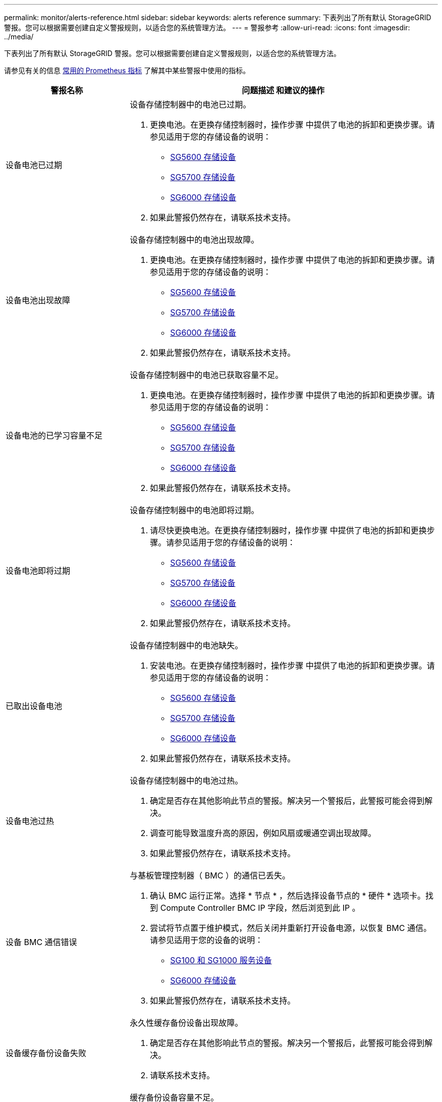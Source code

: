 ---
permalink: monitor/alerts-reference.html 
sidebar: sidebar 
keywords: alerts reference 
summary: 下表列出了所有默认 StorageGRID 警报。您可以根据需要创建自定义警报规则，以适合您的系统管理方法。 
---
= 警报参考
:allow-uri-read: 
:icons: font
:imagesdir: ../media/


[role="lead"]
下表列出了所有默认 StorageGRID 警报。您可以根据需要创建自定义警报规则，以适合您的系统管理方法。

请参见有关的信息 xref:commonly-used-prometheus-metrics.adoc[常用的 Prometheus 指标] 了解其中某些警报中使用的指标。

[cols="1a,2a"]
|===
| 警报名称 | 问题描述 和建议的操作 


 a| 
设备电池已过期
 a| 
设备存储控制器中的电池已过期。

. 更换电池。在更换存储控制器时，操作步骤 中提供了电池的拆卸和更换步骤。请参见适用于您的存储设备的说明：
+
** xref:../sg5600/index.adoc[SG5600 存储设备]
** xref:../sg5700/index.adoc[SG5700 存储设备]
** xref:../sg6000/index.adoc[SG6000 存储设备]


. 如果此警报仍然存在，请联系技术支持。




 a| 
设备电池出现故障
 a| 
设备存储控制器中的电池出现故障。

. 更换电池。在更换存储控制器时，操作步骤 中提供了电池的拆卸和更换步骤。请参见适用于您的存储设备的说明：
+
** xref:../sg5600/index.adoc[SG5600 存储设备]
** xref:../sg5700/index.adoc[SG5700 存储设备]
** xref:../sg6000/index.adoc[SG6000 存储设备]


. 如果此警报仍然存在，请联系技术支持。




 a| 
设备电池的已学习容量不足
 a| 
设备存储控制器中的电池已获取容量不足。

. 更换电池。在更换存储控制器时，操作步骤 中提供了电池的拆卸和更换步骤。请参见适用于您的存储设备的说明：
+
** xref:../sg5600/index.adoc[SG5600 存储设备]
** xref:../sg5700/index.adoc[SG5700 存储设备]
** xref:../sg6000/index.adoc[SG6000 存储设备]


. 如果此警报仍然存在，请联系技术支持。




 a| 
设备电池即将过期
 a| 
设备存储控制器中的电池即将过期。

. 请尽快更换电池。在更换存储控制器时，操作步骤 中提供了电池的拆卸和更换步骤。请参见适用于您的存储设备的说明：
+
** xref:../sg5600/index.adoc[SG5600 存储设备]
** xref:../sg5700/index.adoc[SG5700 存储设备]
** xref:../sg6000/index.adoc[SG6000 存储设备]


. 如果此警报仍然存在，请联系技术支持。




 a| 
已取出设备电池
 a| 
设备存储控制器中的电池缺失。

. 安装电池。在更换存储控制器时，操作步骤 中提供了电池的拆卸和更换步骤。请参见适用于您的存储设备的说明：
+
** xref:../sg5600/index.adoc[SG5600 存储设备]
** xref:../sg5700/index.adoc[SG5700 存储设备]
** xref:../sg6000/index.adoc[SG6000 存储设备]


. 如果此警报仍然存在，请联系技术支持。




 a| 
设备电池过热
 a| 
设备存储控制器中的电池过热。

. 确定是否存在其他影响此节点的警报。解决另一个警报后，此警报可能会得到解决。
. 调查可能导致温度升高的原因，例如风扇或暖通空调出现故障。
. 如果此警报仍然存在，请联系技术支持。




 a| 
设备 BMC 通信错误
 a| 
与基板管理控制器（ BMC ）的通信已丢失。

. 确认 BMC 运行正常。选择 * 节点 * ，然后选择设备节点的 * 硬件 * 选项卡。找到 Compute Controller BMC IP 字段，然后浏览到此 IP 。
. 尝试将节点置于维护模式，然后关闭并重新打开设备电源，以恢复 BMC 通信。请参见适用于您的设备的说明：
+
** xref:../sg100-1000/index.adoc[SG100 和 SG1000 服务设备]
** xref:../sg6000/index.adoc[SG6000 存储设备]


. 如果此警报仍然存在，请联系技术支持。




 a| 
设备缓存备份设备失败
 a| 
永久性缓存备份设备出现故障。

. 确定是否存在其他影响此节点的警报。解决另一个警报后，此警报可能会得到解决。
. 请联系技术支持。




 a| 
设备缓存备份设备容量不足
 a| 
缓存备份设备容量不足。

请联系技术支持。



 a| 
设备缓存备份设备已写保护
 a| 
缓存备份设备受写保护。

请联系技术支持。



 a| 
设备缓存内存大小不匹配
 a| 
设备中的两个控制器具有不同的缓存大小。

请联系技术支持。



 a| 
设备计算控制器机箱温度过高
 a| 
StorageGRID 设备中计算控制器的温度已超过额定阈值。

. 检查硬件组件是否过热，并按照建议的操作进行操作：
+
** 如果您使用的是 SG100 ， SG1000 或 SG6000 ，请使用 BMC 。
** 如果您使用的是 SG5600 或 SG5700 ，请使用 SANtricity 系统管理器。


. 如有必要，请更换组件。请参见适用于您的设备的说明：
+
** xref:../sg100-1000/index.adoc[SG100 和 SG1000 服务设备]
** xref:../sg6000/index.adoc[SG6000 存储设备]
** xref:../sg5700/index.adoc[SG5700 存储设备]
** xref:../sg5600/index.adoc[SG5600 存储设备]






 a| 
设备计算控制器 CPU 温度过高
 a| 
StorageGRID 设备中计算控制器的 CPU 温度已超过额定阈值。

. 检查硬件组件是否过热，并按照建议的操作进行操作：
+
** 如果您使用的是 SG100 ， SG1000 或 SG6000 ，请使用 BMC 。
** 如果您使用的是 SG5600 或 SG5700 ，请使用 SANtricity 系统管理器。


. 如有必要，请更换组件。请参见适用于您的设备的说明：
+
** xref:../sg100-1000/index.adoc[SG100 和 SG1000 服务设备]
** xref:../sg5600/index.adoc[SG5600 存储设备]
** xref:../sg5700/index.adoc[SG5700 存储设备]
** xref:../sg6000/index.adoc[SG6000 存储设备]






 a| 
设备计算控制器需要引起注意
 a| 
在 StorageGRID 设备的计算控制器中检测到硬件故障。

. 检查硬件组件是否存在错误，并按照建议的操作进行操作：
+
** 如果您使用的是 SG100 ， SG1000 或 SG6000 ，请使用 BMC 。
** 如果您使用的是 SG5600 或 SG5700 ，请使用 SANtricity 系统管理器。


. 如有必要，请更换组件。请参见适用于您的设备的说明：
+
** xref:../sg100-1000/index.adoc[SG100 和 SG1000 服务设备]
** xref:../sg5600/index.adoc[SG5600 存储设备]
** xref:../sg5700/index.adoc[SG5700 存储设备]
** xref:../sg6000/index.adoc[SG6000 存储设备]






 a| 
设备计算控制器电源 A 出现问题
 a| 
计算控制器中的电源 A 存在问题。此警报可能指示电源出现故障或无法供电。

. 检查硬件组件是否存在错误，并按照建议的操作进行操作：
+
** 如果您使用的是 SG100 ， SG1000 或 SG6000 ，请使用 BMC 。
** 如果您使用的是 SG5600 或 SG5700 ，请使用 SANtricity 系统管理器。


. 如有必要，请更换组件。请参见适用于您的设备的说明：
+
** xref:../sg100-1000/index.adoc[SG100 和 SG1000 服务设备]
** xref:../sg5600/index.adoc[SG5600 存储设备]
** xref:../sg5700/index.adoc[SG5700 存储设备]
** xref:../sg6000/index.adoc[SG6000 存储设备]






 a| 
设备计算控制器电源 B 出现问题
 a| 
计算控制器中的电源 B 出现问题。

此警报可能指示电源出现故障或无法供电。

. 检查硬件组件是否存在错误，并按照建议的操作进行操作：
+
** 如果您使用的是 SG100 ， SG1000 或 SG6000 ，请使用 BMC 。
** 如果您使用的是 SG5600 或 SG5700 ，请使用 SANtricity 系统管理器。


. 如有必要，请更换组件。请参见适用于您的设备的说明：
+
** xref:../sg100-1000/index.adoc[SG100 和 SG1000 服务设备]
** xref:../sg5600/index.adoc[SG5600 存储设备]
** xref:../sg5700/index.adoc[SG5700 存储设备]
** xref:../sg6000/index.adoc[SG6000 存储设备]






 a| 
设备计算硬件监控服务已停止
 a| 
监控存储硬件状态的服务已停止报告数据。

. 在基础操作系统中检查 EOS 系统状态服务的状态。
. 如果此服务处于 stopped 或 error 状态，请重新启动此服务。
. 如果此警报仍然存在，请联系技术支持。




 a| 
检测到设备光纤通道故障
 a| 
检测到设备存储控制器和计算控制器之间存在光纤通道链路问题。

此警报可能指示设备中存储控制器和计算控制器之间的光纤通道连接出现问题。

. 检查硬件组件是否存在错误（ * 节点 * > * 设备节点 _* > * 硬件 * ）。如果任何组件的状态不是 "`标称，` " ，请执行以下操作：
+
.. 验证控制器之间的光纤通道缆线是否已完全连接。
.. 确保光纤通道缆线没有过度弯曲。
.. 确认 SFP+ 模块已正确就位。
+
* 注： * 如果此问题仍然存在，则 StorageGRID 系统可能会自动使有问题的连接脱机。



. 如有必要，请更换组件。请参见适用于您的设备的说明：
+
** xref:../sg5700/index.adoc[SG5700 存储设备]
** xref:../sg6000/index.adoc[SG6000 存储设备]






 a| 
设备光纤通道 HBA 端口故障
 a| 
光纤通道 HBA 端口出现故障或出现故障。

请联系技术支持。



 a| 
设备闪存缓存驱动器非最佳
 a| 
用于 SSD 缓存的驱动器并非最佳驱动器。

. 更换 SSD 缓存驱动器。请参见适用于您的设备的说明：
+
** xref:../sg5600/index.adoc[SG5600 存储设备]
** xref:../sg5700/index.adoc[SG5700 存储设备]
** xref:../sg6000/index.adoc[SG6000 存储设备]


. 如果此警报仍然存在，请联系技术支持。




 a| 
已卸下设备互连 / 电池箱
 a| 
互连 / 电池箱缺失。

. 更换电池。在更换存储控制器时，操作步骤 中提供了电池的拆卸和更换步骤。请参见适用于您的存储设备的说明。
+
** xref:../sg5600/index.adoc[SG5600 存储设备]
** xref:../sg5700/index.adoc[SG5700 存储设备]
** xref:../sg6000/index.adoc[SG6000 存储设备]


. 如果此警报仍然存在，请联系技术支持。




 a| 
缺少设备 LACP 端口
 a| 
StorageGRID 设备上的端口不参与 LACP 绑定。

. 检查交换机的配置。确保接口配置在正确的链路聚合组中。
. 如果此警报仍然存在，请联系技术支持。




 a| 
设备整体电源性能下降
 a| 
StorageGRID 设备的电源已偏离建议的工作电压。

. 检查电源 A 和 B 的状态以确定哪个电源运行异常，并按照建议的操作进行操作：
+
** 如果您使用的是 SG100 ， SG1000 或 SG6000 ，请使用 BMC 。
** 如果您使用的是 SG5600 或 SG5700 ，请使用 SANtricity 系统管理器。


. 如有必要，请更换组件。请参见适用于您的设备的说明：
+
** xref:../sg6000/index.adoc[SG6000 存储设备]
** xref:../sg5700/index.adoc[SG5700 存储设备]
** xref:../sg5600/index.adoc[SG5600 存储设备]
** xref:../sg100-1000/index.adoc[SG100 和 SG1000 服务设备]






 a| 
设备存储控制器 A 出现故障
 a| 
StorageGRID 设备中的存储控制器 A 出现故障。

. 使用 SANtricity 系统管理器检查硬件组件，并按照建议的操作进行操作。
. 如有必要，请更换组件。请参见适用于您的设备的说明：
+
** xref:../sg6000/index.adoc[SG6000 存储设备]
** xref:../sg5700/index.adoc[SG5700 存储设备]
** xref:../sg5600/index.adoc[SG5600 存储设备]






 a| 
设备存储控制器 B 故障
 a| 
StorageGRID 设备中的存储控制器 B 出现故障。

. 使用 SANtricity 系统管理器检查硬件组件，并按照建议的操作进行操作。
. 如有必要，请更换组件。请参见适用于您的设备的说明：
+
** xref:../sg6000/index.adoc[SG6000 存储设备]
** xref:../sg5700/index.adoc[SG5700 存储设备]
** xref:../sg5600/index.adoc[SG5600 存储设备]






 a| 
设备存储控制器驱动器故障
 a| 
StorageGRID 设备中的一个或多个驱动器出现故障或不是最佳驱动器。

. 使用 SANtricity 系统管理器检查硬件组件，并按照建议的操作进行操作。
. 如有必要，请更换组件。请参见适用于您的设备的说明：
+
** xref:../sg6000/index.adoc[SG6000 存储设备]
** xref:../sg5700/index.adoc[SG5700 存储设备]
** xref:../sg5600/index.adoc[SG5600 存储设备]






 a| 
设备存储控制器硬件问题描述
 a| 
SANtricity 软件报告 StorageGRID 设备中的某个组件 " 需要关注 " 。

. 使用 SANtricity 系统管理器检查硬件组件，并按照建议的操作进行操作。
. 如有必要，请更换组件。请参见适用于您的设备的说明：
+
** xref:../sg6000/index.adoc[SG6000 存储设备]
** xref:../sg5700/index.adoc[SG5700 存储设备]
** xref:../sg5600/index.adoc[SG5600 存储设备]






 a| 
设备存储控制器电源 A 出现故障
 a| 
StorageGRID 设备中的电源 A 与建议的工作电压不同。

. 使用 SANtricity 系统管理器检查硬件组件，并按照建议的操作进行操作。
. 如有必要，请更换组件。请参见适用于您的设备的说明：
+
** xref:../sg6000/index.adoc[SG6000 存储设备]
** xref:../sg5700/index.adoc[SG5700 存储设备]
** xref:../sg5600/index.adoc[SG5600 存储设备]






 a| 
设备存储控制器电源 B 故障
 a| 
StorageGRID 设备中的电源 B 与建议的工作电压不同。

. 使用 SANtricity 系统管理器检查硬件组件，并按照建议的操作进行操作。
. 如有必要，请更换组件。请参见适用于您的设备的说明：
+
** xref:../sg6000/index.adoc[SG6000 存储设备]
** xref:../sg5700/index.adoc[SG5700 存储设备]
** xref:../sg5600/index.adoc[SG5600 存储设备]






 a| 
设备存储硬件监控服务已停止
 a| 
监控存储硬件状态的服务已停止报告数据。

. 在基础操作系统中检查 EOS 系统状态服务的状态。
. 如果此服务处于 stopped 或 error 状态，请重新启动此服务。
. 如果此警报仍然存在，请联系技术支持。




 a| 
设备存储架降级
 a| 
存储设备存储架中某个组件的状态为已降级。

. 使用 SANtricity 系统管理器检查硬件组件，并按照建议的操作进行操作。
. 如有必要，请更换组件。请参见适用于您的设备的说明：
+
** xref:../sg6000/index.adoc[SG6000 存储设备]
** xref:../sg5700/index.adoc[SG5700 存储设备]
** xref:../sg5600/index.adoc[SG5600 存储设备]






 a| 
已超过设备温度
 a| 
已超过设备存储控制器的额定或最大温度。

. 确定是否存在其他影响此节点的警报。解决另一个警报后，此警报可能会得到解决。
. 调查可能导致温度升高的原因，例如风扇或暖通空调出现故障。
. 如果此警报仍然存在，请联系技术支持。




 a| 
已卸下设备温度传感器
 a| 
已卸下温度传感器。请联系技术支持。



 a| 
Cassandra auto-compactor 错误
 a| 
Cassandra 自动 compactor 出现错误。

Cassandra 自动 compactor 位于所有存储节点上，用于管理 Cassandra 数据库的大小，以覆盖和删除繁重的工作负载。虽然此情况持续存在，但某些工作负载的元数据消耗量会异常高。

. 确定是否存在其他影响此节点的警报。解决另一个警报后，此警报可能会得到解决。
. 请联系技术支持。




 a| 
正在将审核日志添加到内存队列中
 a| 
节点无法将日志发送到本地系统日志服务器，并且内存队列正在填满。

. 确保 rsyslog 服务正在节点上运行。
. 如有必要，请使用命令 `sservice rsyslog restart` 在节点上重新启动 rsyslog 服务。
. 如果无法重新启动 rsyslog 服务，并且您未在管理节点上保存审核消息，请联系技术支持。如果不更正此情况，审核日志将丢失。




 a| 
Cassandra 自动数据压缩器指标已过期
 a| 
描述 Cassandra 自动数据压缩器的指标已过时。

Cassandra 自动 compactor 位于所有存储节点上，用于管理 Cassandra 数据库的大小，以覆盖和删除繁重的工作负载。尽管此警报持续存在，但某些工作负载的元数据消耗量会异常高。

. 确定是否存在其他影响此节点的警报。解决另一个警报后，此警报可能会得到解决。
. 请联系技术支持。




 a| 
Cassandra 通信错误
 a| 
运行 Cassandra 服务的节点无法彼此通信。

此警报表示存在干扰节点到节点通信的情况。一个或多个存储节点上可能存在网络问题描述 或 Cassandra 服务已关闭。

. 确定是否存在其他影响一个或多个存储节点的警报。解决另一个警报后，此警报可能会得到解决。
. 检查是否存在可能影响一个或多个存储节点的网络问题描述 。
. 选择 * 支持 * > * 工具 * > * 网格拓扑 * 。
. 对于系统中的每个存储节点，选择 * SSM* > * 服务 * 。确保 Cassandra 服务的状态为 "running" 。
. 如果 Cassandra 未运行，请按照的步骤进行操作 xref:../maintain/starting-or-restarting-service.adoc[启动或重新启动服务]。
. 如果 Cassandra 服务的所有实例现在都在运行，并且警报未得到解决，请联系技术支持。




 a| 
Cassandra compActions 已过载
 a| 
Cassandra 数据缩减过程过载。

如果数据缩减过程过载，读取性能可能会下降， RAM 可能会用尽。Cassandra 服务也可能无响应或崩溃。

. 按照的步骤重新启动 Cassandra 服务 xref:../maintain/starting-or-restarting-service.adoc[正在重新启动服务]。
. 如果此警报仍然存在，请联系技术支持。




 a| 
Cassandra 修复指标已过期
 a| 
描述 Cassandra 修复作业的指标已过时。如果此情况持续 48 小时以上，则存储分段列表等客户端查询可能会显示已删除的数据。

. 重新启动节点。在网格管理器中，转到 * 节点 * ，选择节点，然后选择任务选项卡。
. 如果此警报仍然存在，请联系技术支持。




 a| 
Cassandra 修复进度缓慢
 a| 
Cassandra 数据库修复进度缓慢。

当数据库修复速度较慢时， Cassandra 数据一致性操作会受到阻碍。如果此情况持续 48 小时以上，则存储分段列表等客户端查询可能会显示已删除的数据。

. 确认所有存储节点均已联机，并且没有与网络相关的警报。
. 监控此警报最多 2 天，查看问题描述 是否自行解决。
. 如果数据库修复继续缓慢进行，请联系技术支持。




 a| 
Cassandra 修复服务不可用
 a| 
Cassandra 修复服务不可用。

Cassandra 修复服务位于所有存储节点上，可为 Cassandra 数据库提供关键修复功能。如果此情况持续 48 小时以上，则存储分段列表等客户端查询可能会显示已删除的数据。

. 选择 * 支持 * > * 工具 * > * 网格拓扑 * 。
. 对于系统中的每个存储节点，选择 * SSM* > * 服务 * 。确保 Cassandra Reaper 服务的状态为 "running" 。
. 如果 Cassandra Reaper 未运行，请按照中的步骤进行操作 xref:../maintain/starting-or-restarting-service.adoc[启动或重新启动服务]。
. 如果 Cassandra Reaper 服务的所有实例现在都在运行，并且警报未得到解决，请联系技术支持。




 a| 
Cassandra 表损坏
 a| 
Cassandra 检测到表损坏。

如果 Cassandra 检测到表损坏，则它会自动重新启动。

请联系技术支持。



 a| 
云存储池连接错误
 a| 
云存储池的运行状况检查检测到一个或多个新错误。

. 转到 " 存储池 " 页面的 " 云存储池 " 部分。
. 查看 Last Error 列以确定哪个 Cloud Storage Pool 存在错误。
. 请参见的说明 xref:../ilm/index.adoc[通过信息生命周期管理管理对象]。




 a| 
DHCP 租约已过期
 a| 
网络接口上的 DHCP 租约已过期。如果 DHCP 租约已过期，请执行建议的操作：

. 确保此节点与受影响接口上的 DHCP 服务器之间存在连接。
. 确保 DHCP 服务器上的受影响子网中有可分配的 IP 地址。
. 确保为 DHCP 服务器中配置的 IP 地址预留了永久空间。或者，使用 StorageGRID 更改 IP 工具在 DHCP 地址池之外分配静态 IP 地址。请参见 xref:../maintain/index.adoc[恢复和维护说明]。




 a| 
DHCP 租约即将到期
 a| 
网络接口上的 DHCP 租约即将到期。

要防止 DHCP 租约到期，请执行建议的操作：

. 确保此节点与受影响接口上的 DHCP 服务器之间存在连接。
. 确保 DHCP 服务器上的受影响子网中有可分配的 IP 地址。
. 确保为 DHCP 服务器中配置的 IP 地址预留了永久空间。或者，使用 StorageGRID 更改 IP 工具在 DHCP 地址池之外分配静态 IP 地址。请参见 xref:../maintain/index.adoc[恢复和维护说明]。




 a| 
DHCP 服务器不可用
 a| 
DHCP 服务器不可用。

StorageGRID 节点无法联系您的 DHCP 服务器。无法验证节点 IP 地址的 DHCP 租约。

. 确保此节点与受影响接口上的 DHCP 服务器之间存在连接。
. 确保 DHCP 服务器上的受影响子网中有可分配的 IP 地址。
. 确保为 DHCP 服务器中配置的 IP 地址预留了永久空间。或者，使用 StorageGRID 更改 IP 工具在 DHCP 地址池之外分配静态 IP 地址。请参见 xref:../maintain/index.adoc[恢复和维护说明]。




 a| 
磁盘 I/O 速度非常慢
 a| 
磁盘 I/O 非常慢可能会影响 StorageGRID 性能。

. 如果问题描述 与存储设备节点相关，请使用 SANtricity 系统管理器检查是否存在故障驱动器，存在预测故障的驱动器或正在进行的驱动器修复。此外，还应检查设备计算控制器和存储控制器之间的光纤通道或 SAS 链路的状态，以查看是否有任何链路已关闭或显示的错误率过高。
. 检查托管此节点的卷的存储系统，以确定并更正慢速 I/O 的根发生原因
. 如果此警报仍然存在，请联系技术支持。


* 注意： * 受影响的节点可能会禁用服务并自行重新启动，以避免影响整体网格性能。如果清除了底层条件，并且这些节点检测到正常 I/O 性能，则它们将自动恢复到完全服务状态。



 a| 
EC 重新平衡失败
 a| 
在存储节点之间重新平衡擦除编码的数据的作业失败或已被用户暂停。

. 确保要重新平衡的站点上的所有存储节点均已联机且可用。
. 确保要重新平衡的站点上没有卷故障。如果存在，请终止 EC 重新平衡作业，以便您可以运行修复作业。
+
`"rebalance-data terminate -job-id <ID>"`

. 确保要重新平衡的站点上没有服务故障。如果服务未运行，请按照恢复和维护说明中有关启动或重新启动服务的步骤进行操作。
. 解决任何问题后，请在主管理节点上运行以下命令以重新启动作业：
+
`"rebalance-data start -job-id <ID>"`

. 如果无法解决此问题，请联系技术支持。




 a| 
EC 修复失败
 a| 
擦除编码数据的修复作业失败或已停止。

. 确保有足够的可用存储节点或卷来替代发生故障的存储节点或卷。
. 确保有足够的可用存储节点来满足活动 ILM 策略的要求。
. 确保没有网络连接问题。
. 解决任何问题后，请在主管理节点上运行以下命令以重新启动作业：
+
`"repair-data start-EC-node-repair -repair-id <ID>"`

. 如果无法解决此问题，请联系技术支持。




 a| 
EC 修复已停止
 a| 
擦除编码数据的修复作业已停止。

. 确保有足够的可用存储节点或卷来替代发生故障的存储节点或卷。
. 确保没有网络连接问题。
. 解决任何问题后，请检查警报是否已解决。要查看有关修复进度的更详细报告，请在主管理节点上运行以下命令：
+
`"repair-data show-EC-repair-status -repair-id <ID>"`

. 如果无法解决此问题，请联系技术支持。




 a| 
电子邮件通知失败
 a| 
无法发送警报电子邮件通知。

如果警报电子邮件通知失败或无法传送测试电子邮件（从 * 警报 * > * 电子邮件设置 * 页面发送），则会触发此警报。

. 从警报的 * 站点 / 节点 * 列中列出的管理节点登录到网格管理器。
. 转到 * 警报 * > * 电子邮件设置 * 页面，检查设置，并根据需要进行更改。
. 单击 * 发送测试电子邮件 * ，然后检查测试收件人的收件箱中是否存在此电子邮件。如果无法发送测试电子邮件，则可能会触发此警报的新实例。
. 如果无法发送测试电子邮件，请确认您的电子邮件服务器已联机。
. 如果服务器正在运行，请选择 * 支持 * > * 工具 * > * 日志 * ，然后收集管理节点的日志。指定警报时间前后 15 分钟的时间段。
. 提取下载的归档并查看 `Prometheus.log` ` （ _/GID<time_stamp>/<site_node>/<time_stamp>/metrics/Prometheus.log ）` 的内容。
. 如果无法解决此问题，请联系技术支持。




 a| 
在 " 证书 " 页面上配置的客户端证书到期
 a| 
在 " 证书 " 页面上配置的一个或多个客户端证书即将过期。

. 在网格管理器中，选择 * 配置 * > * 安全性 * > * 证书 * ，然后选择 * 客户端 * 选项卡。
. 选择一个即将到期的证书。
. 选择 * 附加新证书 * xref:../admin/configuring-administrator-client-certificates.adoc[上传或生成新证书]。
. 对即将过期的每个证书重复上述步骤。




 a| 
负载平衡器端点证书到期
 a| 
一个或多个负载平衡器端点证书即将过期。

. 选择 * 配置 * > * 网络 * > * 负载平衡器端点 * 。
. 选择证书即将过期的端点。
. 选择 * 编辑端点 * 可上传或生成新证书。
. 对证书已过期或即将过期的每个端点重复上述步骤。


有关管理负载平衡器端点的详细信息，请参见 xref:../admin/index.adoc[有关管理 StorageGRID 的说明]。



 a| 
管理接口的服务器证书到期
 a| 
用于管理接口的服务器证书即将过期。

. 选择 * 配置 * > * 安全性 * > * 证书 * 。
. 在 * 全局 * 选项卡上，选择 * 管理接口证书 * 。
. xref:../admin/configuring-custom-server-certificate-for-grid-manager-tenant-manager.adoc#add-a-custom-management-interface-certificate[上传新的管理接口证书。]




 a| 
S3 和 Swift API 的全局服务器证书到期
 a| 
用于访问存储 API 端点的服务器证书即将过期。

. 选择 * 配置 * > * 安全性 * > * 证书 * 。
. 在 * 全局 * 选项卡上，选择 * S3 和 Swift API 证书 * 。
. xref:../admin/configuring-custom-server-certificate-for-storage-node-or-clb.adoc#add-a-custom-s3-and-swift-api-certificate[上传新的 S3 和 Swift API 证书。]




 a| 
外部系统日志 CA 证书到期
 a| 
用于签署外部系统日志服务器证书的证书颁发机构（ CA ）证书即将过期。

. 更新外部系统日志服务器上的 CA 证书。
. 获取更新后的 CA 证书的副本。
. 在网格管理器中，转到 * 配置 * > * 监控 * > * 审核和系统日志服务器 * 。
. 选择 * 编辑外部系统日志服务器 * 。
. 选择 * 浏览 * 以上传新证书。
. 完成配置向导以保存新证书和密钥。




 a| 
外部系统日志客户端证书到期
 a| 
外部系统日志服务器的客户端证书即将过期。

. 在网格管理器中，转到 * 配置 * > * 监控 * > * 审核和系统日志服务器 * 。
. 选择 * 编辑外部系统日志服务器 * 。
. 选择 * 浏览 * 以上传新证书。
. 选择 * 浏览 * 以上传新的私钥。
. 完成配置向导以保存新证书和密钥。




 a| 
外部系统日志服务器证书到期
 a| 
外部系统日志服务器提供的服务器证书即将过期。

. 更新外部系统日志服务器上的服务器证书。
. 如果您之前使用网格管理器 API 提供用于证书验证的服务器证书，请使用 API 上传更新后的服务器证书。




 a| 
外部系统日志服务器转发错误
 a| 
节点无法将日志转发到外部系统日志服务器。

. 在网格管理器中，转到 * 配置 * > * 监控 * > * 审核和系统日志服务器 * 。
. 选择 * 编辑外部系统日志服务器 * 。
. 继续执行配置向导，直到您能够选择 * 发送测试消息 * 。
. 选择 * 发送测试消息 * 以确定无法将日志转发到外部系统日志服务器的原因。
. 解决报告的任何问题。




 a| 
网格网络 MTU 不匹配
 a| 
网格网络接口（ eth0 ）的最大传输单元（ MTU ）设置在网格中的各个节点之间差别很大。

MTU 设置的差异可能表明，某些（但并非所有） eth0 网络配置了巨型帧。如果 MTU 大小不匹配大于 1000 ，则可能会出现发生原因 网络性能问题。

请参见中有关网格网络 MTU 不匹配警报的说明 xref:troubleshooting-network-hardware-and-platform-issues.adoc[对网络，硬件和平台问题进行故障排除]。



 a| 
Java 堆使用率较高
 a| 
正在使用的 Java 堆空间百分比很高。

如果 Java 堆已满，则元数据服务可能不可用，客户端请求可能会失败。

. 查看信息板上的 ILM 活动。当 ILM 工作负载减少时，此警报可能会自行解决。
. 确定是否存在其他影响此节点的警报。解决另一个警报后，此警报可能会得到解决。
. 如果此警报仍然存在，请联系技术支持。




 a| 
元数据查询延迟较长
 a| 
Cassandra 元数据查询的平均时间过长。

查询延迟增加的原因可能包括硬件更改，例如更换磁盘，工作负载更改（例如载入量突然增加）或网络更改（例如节点和站点之间的通信问题）。

. 确定查询延迟增加前后是否发生任何硬件，工作负载或网络更改。
. 如果无法解决此问题，请联系技术支持。




 a| 
身份联合同步失败
 a| 
无法从身份源同步联合组和用户。

. 确认已配置的 LDAP 服务器已联机且可用。
. 查看身份联合页面上的设置。确认所有值均为最新值。请参见 xref:../admin/using-identity-federation.adoc[使用身份联合] 在管理 StorageGRID 的说明中。
. 单击 * 测试连接 * 以验证 LDAP 服务器的设置。
. 如果无法解决此问题描述 ，请联系技术支持。




 a| 
租户的身份联合同步失败
 a| 
无法从租户配置的身份源同步联合组和用户。

. 登录到租户管理器。
. 确认租户配置的 LDAP 服务器已联机且可用。
. 查看身份联合页面上的设置。确认所有值均为最新值。请参见 xref:../tenant/using-identity-federation.adoc[使用身份联合] 在使用租户帐户的说明中。
. 单击 * 测试连接 * 以验证 LDAP 服务器的设置。
. 如果无法解决此问题描述 ，请联系技术支持。




 a| 
无法实现 ILM 放置
 a| 
无法为某些对象实现 ILM 规则中的放置指令。

此警报表示放置指令所需的节点不可用或 ILM 规则配置不当。例如，规则可能指定的复制副本数可能多于存储节点数。

. 确保所有节点均已联机。
. 如果所有节点均处于联机状态，请查看使用活动 ILM 策略的所有 ILM 规则中的放置说明。确认所有对象都有有效的说明。请参见 xref:../ilm/index.adoc[有关通过信息生命周期管理来管理对象的说明]。
. 根据需要更新规则设置并激活新策略。
+
* 注意： * 清除警报可能需要长达 1 天的时间。

. 如果问题仍然存在，请联系技术支持。


* 注意： * 此警报可能会在升级期间出现，并且可能会在升级成功完成后持续 1 天。当此警报由升级触发时，它将自行清除。



 a| 
ILM 扫描周期过长
 a| 
扫描，评估对象和应用 ILM 所需的时间过长。

如果完成对所有对象的完整 ILM 扫描的估计时间过长（请参见信息板上的 * 扫描时间段 - 估计值 * ），则活动 ILM 策略可能不会应用于新载入的对象。对 ILM 策略所做的更改可能不会应用于现有对象。

. 确定是否存在其他影响此节点的警报。解决另一个警报后，此警报可能会得到解决。
. 确认所有存储节点均已联机。
. 临时减少客户端流量。例如，在网格管理器中，选择 * 配置 * > * 网络 * > * 流量分类 * ，然后创建一个限制带宽或请求数量的策略。
. 如果磁盘 I/O 或 CPU 过载，请尝试减少负载或增加资源。
. 如有必要，请更新 ILM 规则以使用同步放置（对于在 StorageGRID 11.3 之后创建的规则，默认设置）。
. 如果此警报仍然存在，请联系技术支持。


xref:../admin/index.adoc[管理 StorageGRID]



 a| 
ILM 扫描速率低
 a| 
ILM 扫描速率设置为每秒不到 100 个对象。

此警报表示有人已将系统的 ILM 扫描速率更改为每秒不到 100 个对象（默认值： 400 个对象 / 秒）。活动 ILM 策略可能不会应用于新载入的对象。此后对 ILM 策略所做的更改不会应用于现有对象。

. 在持续支持调查中，确定是否临时更改了 ILM 扫描速率。
. 请联系技术支持。



IMPORTANT: 请勿在未联系技术支持的情况下更改 ILM 扫描速率。



 a| 
Kms CA 证书到期
 a| 
用于对密钥管理服务器（ KMS ）证书进行签名的证书颁发机构（ CA ）证书即将过期。

. 使用 KMS 软件更新密钥管理服务器的 CA 证书。
. 在网格管理器中，选择 * 配置 * > * 安全性 * > * 密钥管理服务器 * 。
. 选择证书状态警告的 KMS 。
. 选择 * 编辑 * 。
. 选择 * 下一步 * 转到步骤 2 （上传服务器证书）。
. 选择 * 浏览 * 以上传新证书。
. 选择 * 保存 * 。


xref:../admin/index.adoc[管理 StorageGRID]



 a| 
Kms 客户端证书到期
 a| 
密钥管理服务器的客户端证书即将过期。

. 在网格管理器中，选择 * 配置 * > * 安全性 * > * 密钥管理服务器 * 。
. 选择证书状态警告的 KMS 。
. 选择 * 编辑 * 。
. 选择 * 下一步 * 转到步骤 3 （上传客户端证书）。
. 选择 * 浏览 * 以上传新证书。
. 选择 * 浏览 * 以上传新的私钥。
. 选择 * 保存 * 。


xref:../admin/index.adoc[管理 StorageGRID]



 a| 
无法加载 Kms 配置
 a| 
密钥管理服务器的配置存在，但无法加载。

. 确定是否存在其他影响此节点的警报。解决另一个警报后，此警报可能会得到解决。
. 如果此警报仍然存在，请联系技术支持。




 a| 
Kms 连接错误
 a| 
设备节点无法连接到其站点的密钥管理服务器。

. 在网格管理器中，选择 * 配置 * > * 安全性 * > * 密钥管理服务器 * 。
. 确认端口和主机名条目正确无误。
. 确认服务器证书，客户端证书和客户端证书专用密钥正确且未过期。
. 确保防火墙设置允许设备节点与指定的 KMS 进行通信。
. 更正任何网络或 DNS 问题。
. 如果您需要帮助或此警报持续存在，请联系技术支持。




 a| 
未找到 Kms 加密密钥名称
 a| 
配置的密钥管理服务器没有与提供的名称匹配的加密密钥。

. 确认分配给站点的 KMS 使用的加密密钥名称以及任何先前版本正确无误。
. 如果您需要帮助或此警报持续存在，请联系技术支持。




 a| 
Kms 加密密钥轮换失败
 a| 
所有设备卷均已解密，但一个或多个卷无法轮换到最新密钥。请联系技术支持。



 a| 
未配置公里
 a| 
此站点不存在密钥管理服务器。

. 在网格管理器中，选择 * 配置 * > * 安全性 * > * 密钥管理服务器 * 。
. 为此站点添加 KMS 或添加默认 KMS 。


xref:../admin/index.adoc[管理 StorageGRID]



 a| 
Kms 密钥无法对设备卷进行解密
 a| 
无法使用当前 KMS 密钥对启用了节点加密的设备上的一个或多个卷进行解密。

. 确定是否存在其他影响此节点的警报。解决另一个警报后，此警报可能会得到解决。
. 确保密钥管理服务器（ KMS ）已配置加密密钥以及任何先前的密钥版本。
. 如果您需要帮助或此警报持续存在，请联系技术支持。




 a| 
Kms 服务器证书到期
 a| 
密钥管理服务器（ KMS ）使用的服务器证书即将过期。

. 使用 KMS 软件更新密钥管理服务器的服务器证书。
. 如果您需要帮助或此警报持续存在，请联系技术支持。


xref:../admin/index.adoc[管理 StorageGRID]



 a| 
审核队列较大
 a| 
审核消息的磁盘队列已满。

. 检查系统上的负载—如果事务数量很多，则警报应逐渐自行解决，您可以忽略此警报。
. 如果警报持续存在且严重性增加，请查看队列大小图表。如果此数量在数小时或数天内稳定增加，则审核负载可能已超过系统的审核容量。
. 通过将客户端写入和客户端读取的审核级别更改为 " 错误 " 或 " 关闭 " （ * 配置 * > * 监控 * > * 审核和系统日志服务器 * ），降低客户端操作速率或减少记录的审核消息数量。


xref:../audit/index.adoc[查看审核日志]



 a| 
检测到原有 CLB 负载平衡器活动
 a| 
某些客户端可能正在使用默认 S3 和 Swift API 证书连接到已弃用的 CLB 负载平衡器服务。

. 要简化未来升级，请在 * 证书 * 页面的 * 全局 * 选项卡上安装自定义 S3 和 Swift API 证书。然后，确保连接到原有 CLB 的所有 S3 或 Swift 客户端都具有新证书。
. 创建一个或多个负载平衡器端点。然后，将所有现有 S3 和 Swift 客户端定向到这些端点。如果需要重新映射客户端端口，请联系技术支持。


其他活动可能会触发此警报，包括端口扫描。要确定当前是否正在使用已弃用的 CLB 服务，请查看 `storagegRid_private_clb_http_connection_established_successful` Prometheus 指标。

如果不再使用 CLB 服务，请根据需要静默或禁用此警报规则。



 a| 
正在将日志添加到磁盘队列中
 a| 
节点无法将日志转发到外部系统日志服务器，并且磁盘队列正在填满。

. 在网格管理器中，转到 * 配置 * > * 监控 * > * 审核和系统日志服务器 * 。
. 选择 * 编辑外部系统日志服务器 * 。
. 继续执行配置向导，直到您能够选择 * 发送测试消息 * 。
. 选择 * 发送测试消息 * 以确定无法将日志转发到外部系统日志服务器的原因。
. 解决报告的任何问题。




 a| 
审核日志磁盘容量低
 a| 
可用于审核日志的空间不足。

. 监控此警报，查看问题描述 是否自行解析且磁盘空间是否再次可用。
. 如果可用空间继续减少，请联系技术支持。




 a| 
可用节点内存不足
 a| 
节点上的可用 RAM 量较低。

可用 RAM 不足可能表示工作负载发生变化或一个或多个节点发生内存泄漏。

. 监控此警报以查看问题描述 是否自行解决。
. 如果可用内存低于主要警报阈值，请联系技术支持。




 a| 
存储池可用空间不足
 a| 
可用于在存储池中存储对象数据的空间量较低。

. 选择 * ILM * > * 存储池 * 。
. 选择警报中列出的存储池，然后选择 * 查看详细信息 * 。
. 确定需要额外存储容量的位置。您可以向存储池中的每个站点添加存储节点，也可以向一个或多个现有存储节点添加存储卷（ LUN ）。
. 执行扩展操作步骤 以增加存储容量。


xref:../expand/index.adoc[扩展网格]



 a| 
节点内存不足
 a| 
节点上安装的内存量不足。

增加虚拟机或 Linux 主机可用的 RAM 量。检查主要警报的阈值，以确定 StorageGRID 节点的默认最低要求。请参见适用于您的平台的安装说明：

* xref:../rhel/index.adoc[安装 Red Hat Enterprise Linux 或 CentOS]
* xref:../ubuntu/index.adoc[安装 Ubuntu 或 Debian]
* xref:../vmware/index.adoc[安装 VMware]




 a| 
元数据存储不足
 a| 
可用于存储对象元数据的空间不足。

* 严重警报 *

. 停止载入对象。
. 立即在扩展操作步骤 中添加存储节点。


* 主要警报 *

立即在扩展操作步骤 中添加存储节点。

* 次要警报 *

. 监控对象元数据空间的使用速率。选择 * 节点 * > * 存储节点 _* > * 存储 * ，然后查看已用存储 - 对象元数据图。
. 在中添加存储节点 xref:../expand/index.adoc[扩展操作步骤] 请尽快。


添加新存储节点后，系统会自动在所有存储节点之间重新平衡对象元数据，并清除警报。

请参见中有关 " 低元数据存储 " 警报的说明 xref:troubleshooting-metadata-issues.adoc[对元数据问题进行故障排除]。



 a| 
低指标磁盘容量
 a| 
可用于指标数据库的空间不足。

. 监控此警报，查看问题描述 是否自行解析且磁盘空间是否再次可用。
. 如果可用空间继续减少，请联系技术支持。




 a| 
对象数据存储不足
 a| 
可用于存储对象数据的空间不足。

执行扩展操作步骤 。您可以向现有存储节点添加存储卷（ LUN ），也可以添加新的存储节点。

xref:troubleshooting-low-object-data-storage-alert.adoc[对对象数据存储不足警报进行故障排除]

xref:../expand/index.adoc[扩展网格]



 a| 
低只读水印覆盖
 a| 
存储卷软只读水印覆盖小于存储节点的最小优化水印。

要了解如何解决此警报，请转至 xref:../monitor/troubleshoot-low-watermark-alert.html[对低只读水印覆盖警报进行故障排除]。



 a| 
根磁盘容量低
 a| 
根磁盘的可用空间不足。

. 监控此警报，查看问题描述 是否自行解析且磁盘空间是否再次可用。
. 如果可用空间继续减少，请联系技术支持。




 a| 
系统数据容量低
 a| 
在 ` /var/local` 文件系统上可用于 StorageGRID 系统数据的空间不足。

. 监控此警报，查看问题描述 是否自行解析且磁盘空间是否再次可用。
. 如果可用空间继续减少，请联系技术支持。




 a| 
tmp 目录可用空间不足
 a| 
/tmp 目录中的可用空间不足。

. 监控此警报，查看问题描述 是否自行解析且磁盘空间是否再次可用。
. 如果可用空间继续减少，请联系技术支持。




 a| 
节点网络连接错误
 a| 
在节点之间传输数据时出错。

网络连接错误可能会在无需手动干预的情况下清除。如果错误无法清除，请联系技术支持。

请参见中的网络接收错误（ NRER ）警报说明 xref:troubleshooting-network-hardware-and-platform-issues.adoc[对网络，硬件和平台问题进行故障排除]。



 a| 
节点网络接收帧错误
 a| 
节点收到的网络帧中有很高比例出现错误。

此警报可能指示硬件问题描述 ，例如以太网连接任一端的缆线损坏或收发器出现故障。

. 如果您使用的是设备，请尝试更换每个 SFP+ 或 SFP28 收发器和缆线，一次更换一个，以查看警报是否清除。
. 如果此警报仍然存在，请联系技术支持。




 a| 
节点与 NTP 服务器不同步
 a| 
节点的时间与网络时间协议（ NTP ）服务器不同步。

. 验证您是否已指定至少四个外部 NTP 服务器，每个服务器均提供 Stratum 3 或更好的参考。
. 检查所有 NTP 服务器是否均正常运行。
. 验证与 NTP 服务器的连接。确保它们未被防火墙阻止。




 a| 
节点未使用 NTP 服务器锁定
 a| 
节点未锁定到网络时间协议（ NTP ）服务器。

. 验证您是否已指定至少四个外部 NTP 服务器，每个服务器均提供 Stratum 3 或更好的参考。
. 检查所有 NTP 服务器是否均正常运行。
. 验证与 NTP 服务器的连接。确保它们未被防火墙阻止。




 a| 
非设备节点网络已关闭
 a| 
一个或多个网络设备已关闭或断开连接。此警报表示无法访问虚拟机或 Linux 主机上安装的节点的网络接口（ eth ）。

请联系技术支持。



 a| 
对象存在检查失败
 a| 
对象存在检查作业失败。

. 选择 * 维护 > 对象存在检查 * 。
. 记下错误消息。执行相应的更正操作：
+
* 无法启动 * ， * 连接断开 * ， * 未知错误 *

+
.. 确保作业中包含的存储节点和卷处于联机状态且可用。
.. 确保存储节点上没有服务或卷故障。如果某个服务未运行，请启动或重新启动该服务。请参见 xref:../maintain/index.adoc[恢复和维护说明]。
.. 确保可以满足选定的一致性控制。
.. 解决任何问题后，选择 * 重试 * 。作业将从最后一个有效状态恢复。


+
卷中的 * 严重存储错误 *

+
.. 恢复故障卷。请参见 xref:../maintain/index.adoc[恢复和维护说明]。
.. 选择 * 重试 * 。
.. 作业完成后，为节点上的其余卷创建另一个作业，以检查是否存在其他错误。


. 如果无法解决这些问题，请联系技术支持。




 a| 
对象存在检查已停止
 a| 
对象存在检查作业已停止。

对象存在检查作业无法继续。作业中包含的一个或多个存储节点或卷脱机或无响应，或者由于节点过多或不可用，无法再满足选定一致性控制。

. 确保所有要检查的存储节点和卷均处于联机状态且可用（选择 * 节点 * ）。
. 确保有足够的存储节点处于联机状态且可用，以使当前协调者节点能够使用选定一致性控制读取对象元数据。如有必要，启动或重新启动服务。请参见 xref:../maintain/index.adoc[恢复和维护说明]。
+
解决步骤 1 和 2 后，作业将自动从停止位置开始。

. 如果无法满足选定的一致性控制，请取消作业并使用较低的一致性控制启动另一个作业。
. 如果无法解决这些问题，请联系技术支持。




 a| 
对象丢失
 a| 
一个或多个对象已从网格中丢失。

此警报可能指示数据已永久丢失，无法检索。

. 立即调查此警报。您可能需要采取措施以防止进一步数据丢失。如果您立即采取措施，则还可以还原丢失的对象。
+
xref:troubleshooting-lost-and-missing-object-data.adoc[对丢失和丢失的对象数据进行故障排除]

. 解决底层问题后，重置计数器：
+
.. 选择 * 支持 * > * 工具 * > * 网格拓扑 * 。
.. 对于发出警报的存储节点，请选择 * ； site_* > * ； grid node_* > * LDR* > * 数据存储 * > * 配置 * > * 主 * 。
.. 选择 * 重置丢失的对象计数 * ，然后单击 * 应用更改 * 。






 a| 
平台服务不可用
 a| 
具有 RSM 服务的存储节点在站点上运行或可用的数量太少。

确保受影响站点上拥有 RSM 服务的大多数存储节点均处于运行状态且无错误状态。

请参见中的 "`解决平台服务问题` " xref:../admin/index.adoc[有关管理 StorageGRID 的说明]。



 a| 
S3 PUT 对象大小太大
 a| 
S3 客户端正在尝试执行超过 S3 大小限制的 PUT 对象操作。

. 使用警报详细信息中显示的租户 ID 来标识租户帐户。
. 转至 * 支持 * > * 工具 * > * 日志 * ，然后收集警报详细信息中显示的存储节点的应用程序日志。指定警报时间前后 15 分钟的时间段。
. 提取下载的归档，然后导航到 `byncast.log` 的位置（` /GID<grid_id>_<time_stamp>/<site_node>/<time_stamp>/grid/byncast.log` ）。
. 在 `byncast.log` 的内容中搜索 ` "method =pt"` ，并通过查看 `clientIP` 字段确定 S3 客户端的 IP 地址。
. 通知所有客户端用户， PUT 对象大小上限为 5 GiB 。
. 对大于 5 GiB 的对象使用多部分上传。




 a| 
管理网络端口 1 上的服务设备链路已关闭
 a| 
设备上的管理网络端口 1 已关闭或断开连接。

. 检查连接到管理网络端口 1 的缆线和物理连接。
. 解决任何连接问题。请参见适用于您的设备硬件的安装和维护说明。
. 如果此端口已按目的断开连接，请禁用此规则。在网格管理器中，选择 * 警报 * > * 规则 * ，选择规则，然后单击 * 编辑规则 * 。然后，取消选中 * 已启用 * 复选框。
+
** xref:../sg100-1000/index.adoc[SG100 和 SG1000 服务设备]
** xref:disabling-alert-rules.adoc[禁用警报规则]






 a| 
管理网络（或客户端网络）上的服务设备链接已关闭
 a| 
管理网络（ eth1 ）或客户端网络（ eth2 ）的设备接口已关闭或断开连接。

. 检查与 StorageGRID 网络的缆线， SFP 和物理连接。
. 解决任何连接问题。请参见适用于您的设备硬件的安装和维护说明。
. 如果此端口已按目的断开连接，请禁用此规则。在网格管理器中，选择 * 警报 * > * 规则 * ，选择规则，然后单击 * 编辑规则 * 。然后，取消选中 * 已启用 * 复选框。
+
** xref:../sg100-1000/index.adoc[SG100 和 SG1000 服务设备]
** xref:disabling-alert-rules.adoc[禁用警报规则]






 a| 
网络端口 1 ， 2 ， 3 或 4 上的服务设备链路已关闭
 a| 
设备上的网络端口 1 ， 2 ， 3 或 4 已关闭或断开连接。

. 检查与 StorageGRID 网络的缆线， SFP 和物理连接。
. 解决任何连接问题。请参见适用于您的设备硬件的安装和维护说明。
. 如果此端口已按目的断开连接，请禁用此规则。在网格管理器中，选择 * 警报 * > * 规则 * ，选择规则，然后单击 * 编辑规则 * 。然后，取消选中 * 已启用 * 复选框。
+
** xref:../sg100-1000/index.adoc[SG100 和 SG1000 服务设备]
** xref:disabling-alert-rules.adoc[禁用警报规则]






 a| 
服务设备存储连接已降级
 a| 
服务设备中的两个 SSD 之一出现故障或与另一个 SSD 不同步。

设备功能不受影响，但您应立即解决问题描述 。如果两个驱动器都发生故障，则设备将无法再正常运行。

. 在网格管理器中，选择 * 节点 * > ***_services appliage_ ，然后选择 "* 硬件 " 选项卡。
. 查看 * 存储 RAID 模式 * 字段中的消息。
. 如果此消息显示重新同步操作的进度，请等待此操作完成，然后确认警报已解决。重新同步消息表示 SSD 最近已更换，或者由于其他原因正在重新同步。
. 如果此消息指示其中一个 SSD 发生故障，请尽快更换发生故障的驱动器。
+
有关如何更换服务设备中的驱动器的说明，请参见 SG100 和 SG1000 设备安装和维护指南。

+
xref:../sg100-1000/index.adoc[SG100 和 SG1000 服务设备]





 a| 
管理网络端口 1 上的存储设备链路已关闭
 a| 
设备上的管理网络端口 1 已关闭或断开连接。

. 检查连接到管理网络端口 1 的缆线和物理连接。
. 解决任何连接问题。请参见适用于您的设备硬件的安装和维护说明。
. 如果此端口已按目的断开连接，请禁用此规则。在网格管理器中，选择 * 警报 * > * 规则 * ，选择规则，然后单击 * 编辑规则 * 。然后，取消选中 * 已启用 * 复选框。
+
** xref:../sg6000/index.adoc[SG6000 存储设备]
** xref:../sg5700/index.adoc[SG5700 存储设备]
** xref:../sg5600/index.adoc[SG5600 存储设备]
** xref:disabling-alert-rules.adoc[禁用警报规则]






 a| 
管理网络（或客户端网络）上的存储设备链接已关闭
 a| 
管理网络（ eth1 ）或客户端网络（ eth2 ）的设备接口已关闭或断开连接。

. 检查与 StorageGRID 网络的缆线， SFP 和物理连接。
. 解决任何连接问题。请参见适用于您的设备硬件的安装和维护说明。
. 如果此端口已按目的断开连接，请禁用此规则。在网格管理器中，选择 * 警报 * > * 规则 * ，选择规则，然后单击 * 编辑规则 * 。然后，取消选中 * 已启用 * 复选框。
+
** xref:../sg6000/index.adoc[SG6000 存储设备]
** xref:../sg5700/index.adoc[SG5700 存储设备]
** xref:../sg5600/index.adoc[SG5600 存储设备]
** xref:disabling-alert-rules.adoc[禁用警报规则]






 a| 
网络端口 1 ， 2 ， 3 或 4 上的存储设备链路已关闭
 a| 
设备上的网络端口 1 ， 2 ， 3 或 4 已关闭或断开连接。

. 检查与 StorageGRID 网络的缆线， SFP 和物理连接。
. 解决任何连接问题。请参见适用于您的设备硬件的安装和维护说明。
. 如果此端口已按目的断开连接，请禁用此规则。在网格管理器中，选择 * 警报 * > * 规则 * ，选择规则，然后单击 * 编辑规则 * 。然后，取消选中 * 已启用 * 复选框。
+
** xref:../sg6000/index.adoc[SG6000 存储设备]
** xref:../sg5700/index.adoc[SG5700 存储设备]
** xref:../sg5600/index.adoc[SG5600 存储设备]
** xref:disabling-alert-rules.adoc[禁用警报规则]






 a| 
存储设备存储连接已降级
 a| 
计算控制器和存储控制器之间的一个或多个连接出现问题。

. 转至设备以检查端口指示灯。
. 如果端口指示灯不亮，请确认缆线已正确连接。根据需要更换缆线。
. 最多等待五分钟。
+
* 注： * 如果需要更换另一根缆线，请至少拔下 5 分钟。否则，根卷可能会变为只读，这需要重新启动硬件。

. 在网格管理器中，选择 * 节点 * 。然后，选择出现问题的节点的硬件选项卡。验证警报条件是否已解决。




 a| 
无法访问存储设备
 a| 
无法访问存储设备。

此警报表示由于底层存储设备出现问题，无法挂载或访问卷。

. 检查用于此节点的所有存储设备的状态：
+
** 如果节点安装在虚拟机或 Linux 主机上，请按照您的操作系统的说明运行硬件诊断或执行文件系统检查。
+
*** xref:../rhel/index.adoc[安装 Red Hat Enterprise Linux 或 CentOS]
*** xref:../ubuntu/index.adoc[安装 Ubuntu 或 Debian]
*** xref:../vmware/index.adoc[安装 VMware]


** 如果节点安装在 SG100 ， SG1000 或 SG6000 设备上，请使用 BMC 。
** 如果此节点安装在 SG5600 或 SG5700 设备上，请使用 SANtricity 系统管理器。


. 如有必要，请更换组件。请参见适用于您的设备的说明：
+
** xref:../sg6000/index.adoc[SG6000 存储设备]
** xref:../sg5700/index.adoc[SG5700 存储设备]
** xref:../sg5600/index.adoc[SG5600 存储设备]






 a| 
租户配额使用量高
 a| 
正在使用的租户配额空间百分比很高。如果租户超过其配额，则新的载入将被拒绝。

* 注： * 默认情况下，此警报规则处于禁用状态，因为它可能会生成大量通知。

. 在网格管理器中，选择 * 租户 * 。
. 按 * 配额利用率 * 对表进行排序。
. 选择配额利用率接近 100% 的租户。
. 执行以下操作之一或同时执行这两项操作：
+
** 选择 * 编辑 * 以增加租户的存储配额。
** 通知租户其配额利用率较高。






 a| 
无法与节点通信
 a| 
一个或多个服务无响应，或者无法访问节点。

此警报表示节点已因未知原因断开连接。例如，节点上的服务可能已停止，或者节点可能已因电源故障或意外中断而丢失网络连接。

监控此警报以查看问题描述 是否自行解决。如果问题描述 仍然存在：

. 确定是否存在其他影响此节点的警报。解决另一个警报后，此警报可能会得到解决。
. 确认此节点上的所有服务均已运行。如果某个服务已停止，请尝试启动它。请参见 xref:../maintain/index.adoc[恢复和维护说明]。
. 确保节点的主机已启动。如果不是，请启动主机。
+
* 注： * 如果关闭了多个主机，请参见 xref:../maintain/index.adoc[恢复和维护说明]。

. 确定此节点与管理节点之间是否存在网络连接问题描述 。
. 如果无法解决此警报，请联系技术支持。




 a| 
节点意外重新启动
 a| 
节点在过去 24 小时内意外重新启动。

. 监控此警报。此警报将在 24 小时后清除。但是，如果节点再次意外重新启动，则会再次触发此警报。
. 如果无法解决此警报，则可能存在硬件故障。请联系技术支持。




 a| 
检测到未标识的损坏对象
 a| 
在复制的对象存储中找到无法标识为复制对象的文件。

. 确定存储节点上的底层存储是否存在任何问题。例如，运行硬件诊断或执行文件系统检查。
. 解决任何存储问题后， xref:verifying-object-integrity.adoc[运行对象存在检查] 确定是否缺少 ILM 策略定义的任何复制副本。
. 监控此警报。此警报将在 24 小时后清除，但如果问题描述 未修复，则会再次触发。
. 如果无法解决此警报，请联系技术支持。


|===